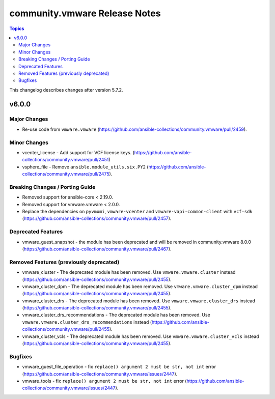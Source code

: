 ==============================
community.vmware Release Notes
==============================

.. contents:: Topics

This changelog describes changes after version 5.7.2.

v6.0.0
======

Major Changes
-------------

- Re-use code from ``vmware.vmware`` (https://github.com/ansible-collections/community.vmware/pull/2459).

Minor Changes
-------------

- vcenter_license - Add support for VCF license keys. (https://github.com/ansible-collections/community.vmware/pull/2451)
- vsphere_file - Remove ``ansible.module_utils.six.PY2`` (https://github.com/ansible-collections/community.vmware/pull/2475).

Breaking Changes / Porting Guide
--------------------------------

- Removed support for ansible-core < 2.19.0.
- Removed support for vmware.vmware < 2.0.0.
- Replace the dependencies on ``pyvmomi``, ``vmware-vcenter`` and ``vmware-vapi-common-client`` with ``vcf-sdk`` (https://github.com/ansible-collections/community.vmware/pull/2457).

Deprecated Features
-------------------

- vmware_guest_snapshot - the module has been deprecated and will be removed in community.vmware 8.0.0 (https://github.com/ansible-collections/community.vmware/pull/2467).

Removed Features (previously deprecated)
----------------------------------------

- vmware_cluster - The deprecated module has been removed. Use ``vmware.vmware.cluster`` instead (https://github.com/ansible-collections/community.vmware/pull/2455).
- vmware_cluster_dpm - The deprecated module has been removed. Use ``vmware.vmware.cluster_dpm`` instead (https://github.com/ansible-collections/community.vmware/pull/2455).
- vmware_cluster_drs - The deprecated module has been removed. Use ``vmware.vmware.cluster_drs`` instead (https://github.com/ansible-collections/community.vmware/pull/2455).
- vmware_cluster_drs_recommendations - The deprecated module has been removed. Use ``vmware.vmware.cluster_drs_recommendations`` instead (https://github.com/ansible-collections/community.vmware/pull/2455).
- vmware_cluster_vcls - The deprecated module has been removed. Use ``vmware.vmware.cluster_vcls`` instead (https://github.com/ansible-collections/community.vmware/pull/2455).

Bugfixes
--------

- vmware_guest_file_operation - fix ``replace() argument 2 must be str, not int`` error (https://github.com/ansible-collections/community.vmware/issues/2447).
- vmware_tools - fix ``replace() argument 2 must be str, not int`` error (https://github.com/ansible-collections/community.vmware/issues/2447).
